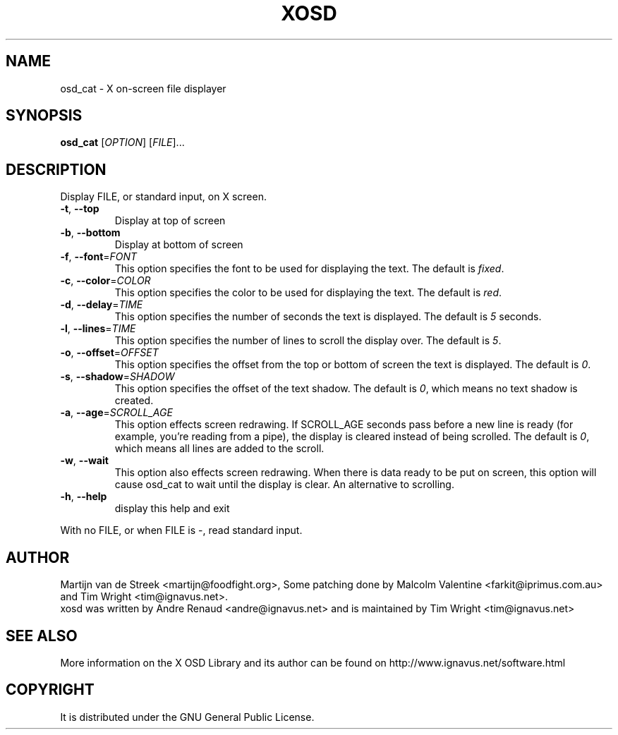 .\" Emacs, -*- nroff -*- please
.TH XOSD 1xosd "January 2001" "X OSD cat"
.SH NAME
osd_cat - X on-screen file displayer
.SH SYNOPSIS
.B osd_cat
[\fIOPTION\fR] [\fIFILE\fR]...
.SH DESCRIPTION
.PP
.\" Add any additional description here
.PP
Display FILE, or standard input, on X screen.
.TP
\fB\-t\fR, \fB\-\-top\fR
Display at top of screen
.TP
\fB\-b\fR, \fB\-\-bottom\fR
Display at bottom of screen
.TP
\fB\-f\fR, \fB\-\-font\fR=\fIFONT\fR
This option specifies the font to be used for displaying the text. The default is \fIfixed\fR.
.TP
\fB\-c\fR, \fB\-\-color\fR=\fICOLOR\fR
This option specifies the color to be used for displaying the text. The default is \fIred\fR.
.TP
\fB\-d\fR, \fB\-\-delay\fR=\fITIME\fR
This option specifies the number of seconds the text is displayed. The default is \fI5\fR seconds.
.TP
\fB\-l\fR, \fB\-\-lines\fR=\fITIME\fR
This option specifies the number of lines to scroll the display over. The default is \fI5\fR.
.TP
\fB\-o\fR, \fB\-\-offset\fR=\fIOFFSET\fR
This option specifies the offset from the top or bottom of screen the text is displayed. The default is \fI0\fR.
.TP
\fB\-s\fR, \fB\-\-shadow\fR=\fISHADOW\fR
This option specifies the offset of the text shadow. The default is \fI0\fR, which means no text shadow is created.
.TP
\fB\-a\fR, \fB\-\-age\fR=\fISCROLL_AGE\fR
This option effects screen redrawing. If SCROLL_AGE seconds pass
before a new line is ready (for example, you're reading from a pipe),
the display is cleared instead of being scrolled. The default is
\fI0\fR, which means all lines are added to the scroll.
.TP
\fB\-w\fR, \fB\-\-wait 
This option also effects screen redrawing. When there is data ready to
be put on screen, this option will cause osd_cat to wait until the
display is clear. An alternative to scrolling.
.TP
\fB\-h\fR, \fB\-\-help\fR
display this help and exit
.PP
With no FILE, or when FILE is -, read standard input.
.SH AUTHOR
Martijn van de Streek <martijn@foodfight.org>, Some patching done by
Malcolm Valentine <farkit@iprimus.com.au> and Tim Wright
<tim@ignavus.net>.
.br
xosd was written by Andre Renaud <andre@ignavus.net> and is maintained
by Tim Wright <tim@ignavus.net>
.SH SEE ALSO
More information on the X OSD Library and its author can be found on
http://www.ignavus.net/software.html
.SH COPYRIGHT
It is distributed under the GNU General Public License.
